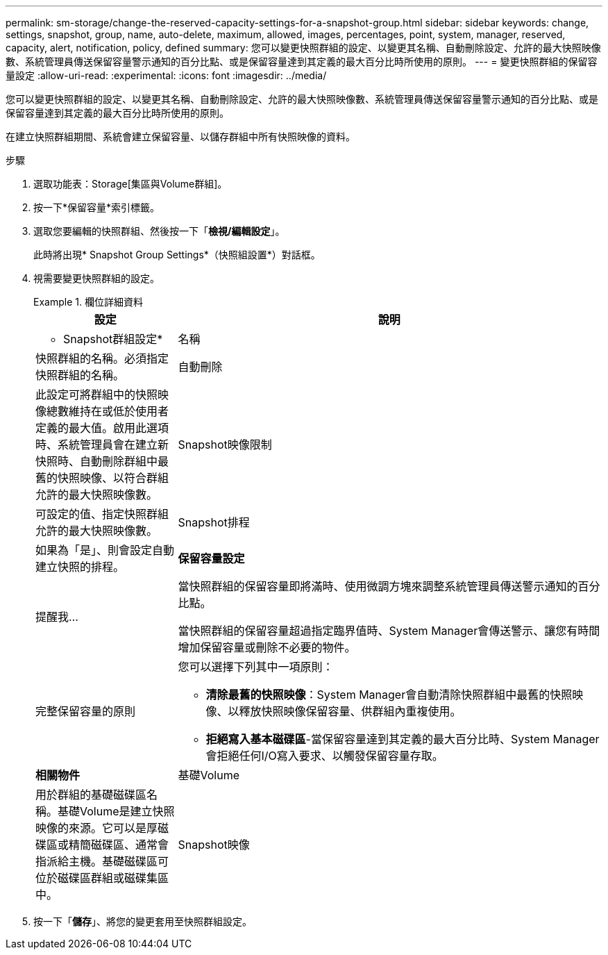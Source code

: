 ---
permalink: sm-storage/change-the-reserved-capacity-settings-for-a-snapshot-group.html 
sidebar: sidebar 
keywords: change, settings, snapshot, group, name, auto-delete, maximum, allowed, images, percentages, point, system, manager, reserved, capacity, alert, notification, policy, defined 
summary: 您可以變更快照群組的設定、以變更其名稱、自動刪除設定、允許的最大快照映像數、系統管理員傳送保留容量警示通知的百分比點、或是保留容量達到其定義的最大百分比時所使用的原則。 
---
= 變更快照群組的保留容量設定
:allow-uri-read: 
:experimental: 
:icons: font
:imagesdir: ../media/


[role="lead"]
您可以變更快照群組的設定、以變更其名稱、自動刪除設定、允許的最大快照映像數、系統管理員傳送保留容量警示通知的百分比點、或是保留容量達到其定義的最大百分比時所使用的原則。

在建立快照群組期間、系統會建立保留容量、以儲存群組中所有快照映像的資料。

.步驟
. 選取功能表：Storage[集區與Volume群組]。
. 按一下*保留容量*索引標籤。
. 選取您要編輯的快照群組、然後按一下「*檢視/編輯設定*」。
+
此時將出現* Snapshot Group Settings*（快照組設置*）對話框。

. 視需要變更快照群組的設定。
+
.欄位詳細資料
====
[cols="1a,3a"]
|===
| 設定 | 說明 


 a| 
* Snapshot群組設定*



 a| 
名稱
 a| 
快照群組的名稱。必須指定快照群組的名稱。



 a| 
自動刪除
 a| 
此設定可將群組中的快照映像總數維持在或低於使用者定義的最大值。啟用此選項時、系統管理員會在建立新快照時、自動刪除群組中最舊的快照映像、以符合群組允許的最大快照映像數。



 a| 
Snapshot映像限制
 a| 
可設定的值、指定快照群組允許的最大快照映像數。



 a| 
Snapshot排程
 a| 
如果為「是」、則會設定自動建立快照的排程。



 a| 
*保留容量設定*



 a| 
提醒我...
 a| 
當快照群組的保留容量即將滿時、使用微調方塊來調整系統管理員傳送警示通知的百分比點。

當快照群組的保留容量超過指定臨界值時、System Manager會傳送警示、讓您有時間增加保留容量或刪除不必要的物件。



 a| 
完整保留容量的原則
 a| 
您可以選擇下列其中一項原則：

** *清除最舊的快照映像*：System Manager會自動清除快照群組中最舊的快照映像、以釋放快照映像保留容量、供群組內重複使用。
** *拒絕寫入基本磁碟區*-當保留容量達到其定義的最大百分比時、System Manager會拒絕任何I/O寫入要求、以觸發保留容量存取。




 a| 
*相關物件*



 a| 
基礎Volume
 a| 
用於群組的基礎磁碟區名稱。基礎Volume是建立快照映像的來源。它可以是厚磁碟區或精簡磁碟區、通常會指派給主機。基礎磁碟區可位於磁碟區群組或磁碟集區中。



 a| 
Snapshot映像
 a| 
由此群組建立的映像數。Snapshot映像是在特定時間點擷取的Volume資料邏輯複本。如同還原點、Snapshot映像可讓您回復至已知良好的資料集。雖然主機可以存取快照映像、但無法直接讀取或寫入。

|===
====
. 按一下「*儲存*」、將您的變更套用至快照群組設定。

